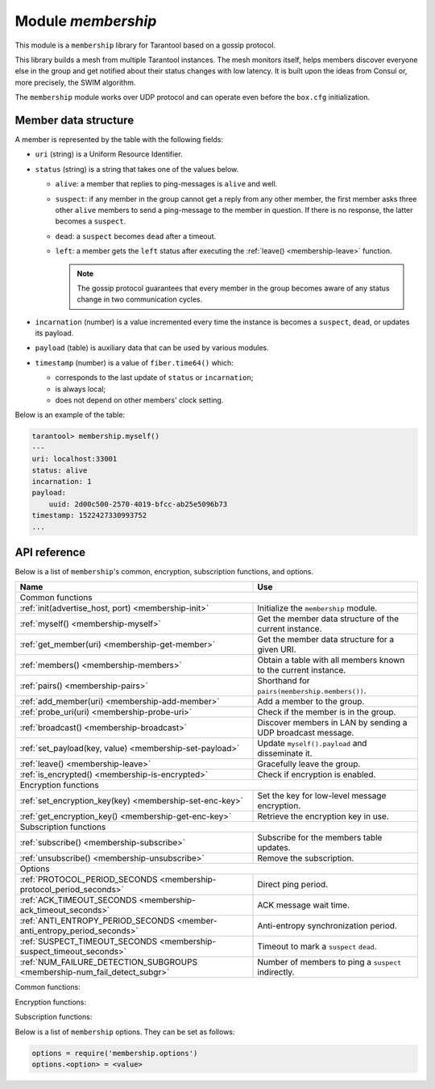 .. _membership:

-------------------------------------------------------------------------------
Module `membership`
-------------------------------------------------------------------------------

This module is a ``membership`` library for Tarantool based on a gossip protocol.

This library builds a mesh from multiple Tarantool instances. The mesh monitors
itself, helps members discover everyone else in the group and get notified about
their status changes with low latency. It is built upon the ideas from Consul or,
more precisely, the SWIM algorithm.

The ``membership`` module works over UDP protocol and can operate even before
the ``box.cfg`` initialization.

.. _membership-datastruct:

~~~~~~~~~~~~~~~~~~~~~~~~~~~~~~~~~~~~~~~~~~~~~~~~~~~~~~~~~~~~~~~~~~~~~~~~~~~~~~~
Member data structure
~~~~~~~~~~~~~~~~~~~~~~~~~~~~~~~~~~~~~~~~~~~~~~~~~~~~~~~~~~~~~~~~~~~~~~~~~~~~~~~

A member is represented by the table with the following fields:

* ``uri`` (string) is a Uniform Resource Identifier.
* ``status`` (string) is a string that takes one of the values below.

  * ``alive``: a member that replies to ping-messages is ``alive`` and well.
  * ``suspect``: if any member in the group cannot get a reply from any other
    member, the first member asks three other ``alive`` members to send a
    ping-message to the member in question. If there is no response, the latter
    becomes a ``suspect``.
  * ``dead``: a ``suspect`` becomes ``dead`` after a timeout.
  * ``left``: a member gets the ``left`` status after executing the
    :ref:`leave() <membership-leave>` function.

    .. note:: The gossip protocol guarantees that every member in the group
       becomes aware of any status change in two communication cycles.

* ``incarnation`` (number) is a value incremented every time the instance is
  becomes a ``suspect``, ``dead``, or updates its payload.
* ``payload`` (table) is auxiliary data that can be used by various modules.
* ``timestamp`` (number) is a value of ``fiber.time64()`` which:

  * corresponds to the last update of ``status`` or ``incarnation``;
  * is always local;
  * does not depend on other members' clock setting.

Below is an example of the table:

.. code-block:: tarantoolsession

   tarantool> membership.myself()
   ---
   uri: localhost:33001
   status: alive
   incarnation: 1
   payload:
       uuid: 2d00c500-2570-4019-bfcc-ab25e5096b73
   timestamp: 1522427330993752
   ...

.. _membership-api:

~~~~~~~~~~~~~~~~~~~~~~~~~~~~~~~~~~~~~~~~~~~~~~~~~~~~~~~~~~~~~~~~~~~~~~~~~~~~~~~
API reference
~~~~~~~~~~~~~~~~~~~~~~~~~~~~~~~~~~~~~~~~~~~~~~~~~~~~~~~~~~~~~~~~~~~~~~~~~~~~~~~

Below is a list of ``membership``'s common, encryption, subscription
functions, and options.

.. container:: table

    .. rst-class:: left-align-column-1
    .. rst-class:: left-align-column-2

    +--------------------------------------+---------------------------------+
    | Name                                 | Use                             |
    +======================================+=================================+
    | Common functions                                                       |
    +--------------------------------------+---------------------------------+
    | :ref:`init(advertise_host, port)     | Initialize the ``membership``   |
    | <membership-init>`                   | module.                         |
    +--------------------------------------+---------------------------------+
    | :ref:`myself()                       | Get the member data structure   |
    | <membership-myself>`                 | of the current instance.        |
    +--------------------------------------+---------------------------------+
    | :ref:`get_member(uri)                | Get the member data structure   |
    | <membership-get-member>`             | for a given URI.                |
    +--------------------------------------+---------------------------------+
    | :ref:`members()                      | Obtain a table with all members |
    | <membership-members>`                | known to the current instance.  |
    +--------------------------------------+---------------------------------+
    | :ref:`pairs()                        | Shorthand for                   |
    | <membership-pairs>`                  | ``pairs(membership.members())``.|
    +--------------------------------------+---------------------------------+
    | :ref:`add_member(uri)                | Add a member to the group.      |
    | <membership-add-member>`             |                                 |
    +--------------------------------------+---------------------------------+
    | :ref:`probe_uri(uri)                 | Check if the member is in the   |
    | <membership-probe-uri>`              | group.                          |
    +--------------------------------------+---------------------------------+
    | :ref:`broadcast()                    | Discover members in LAN by      |
    | <membership-broadcast>`              | sending a UDP broadcast message.|
    +--------------------------------------+---------------------------------+
    | :ref:`set_payload(key, value)        | Update ``myself().payload`` and |
    | <membership-set-payload>`            | disseminate it.                 |
    +--------------------------------------+---------------------------------+
    | :ref:`leave()                        | Gracefully leave the group.     |
    | <membership-leave>`                  |                                 |
    +--------------------------------------+---------------------------------+
    | :ref:`is_encrypted()                 | Check if encryption is enabled. |
    | <membership-is-encrypted>`           |                                 |
    +--------------------------------------+---------------------------------+
    | Encryption functions                                                   |
    +--------------------------------------+---------------------------------+
    | :ref:`set_encryption_key(key)        | Set the key for low-level       |
    | <membership-set-enc-key>`            | message encryption.             |
    +--------------------------------------+---------------------------------+
    | :ref:`get_encryption_key()           | Retrieve the encryption key     |
    | <membership-get-enc-key>`            | in use.                         |
    +--------------------------------------+---------------------------------+
    | Subscription functions                                                 |
    +--------------------------------------+---------------------------------+
    | :ref:`subscribe()                    | Subscribe for the members table |
    | <membership-subscribe>`              | updates.                        |
    +--------------------------------------+---------------------------------+
    | :ref:`unsubscribe()                  | Remove the subscription.        |
    | <membership-unsubscribe>`            |                                 |
    +--------------------------------------+---------------------------------+
    | Options                                                                |
    +--------------------------------------+---------------------------------+
    | :ref:`PROTOCOL_PERIOD_SECONDS        | Direct ping period.             |
    | <membership-protocol_period_seconds>`|                                 |
    +--------------------------------------+---------------------------------+
    | :ref:`ACK_TIMEOUT_SECONDS            | ACK message wait time.          |
    | <membership-ack_timeout_seconds>`    |                                 |
    +--------------------------------------+---------------------------------+
    | :ref:`ANTI_ENTROPY_PERIOD_SECONDS    | Anti-entropy synchronization    |
    | <member-anti_entropy_period_seconds>`| period.                         |
    +--------------------------------------+---------------------------------+
    | :ref:`SUSPECT_TIMEOUT_SECONDS        | Timeout to mark a ``suspect``   |
    | <membership-suspect_timeout_seconds>`| ``dead``.                       |
    +--------------------------------------+---------------------------------+
    | :ref:`NUM_FAILURE_DETECTION_SUBGROUPS| Number of members to ping a     |
    | <membership-num_fail_detect_subgr>`  | ``suspect`` indirectly.         |
    +--------------------------------------+---------------------------------+

.. module:: membership
   :noindex:

Common functions:

.. _membership-init:

.. function:: init(advertise_host, port)

   Initialize the ``membership`` module. This binds a UDP socket to ``0.0.0.0:<port>``,
   sets the ``advertise_uri`` parameter to ``<advertise_host>:<port>``, and
   ``incarnation`` to ``1``.

   The ``init()`` function can be called several times, the old socket will be
   closed and a new one opened.

   If the ``advertise_uri`` changes during the next ``init()``, the old URI is
   considered ``DEAD``. In order to leave the group gracefully, use the
   :ref:`leave() <membership-leave>` function.

   :param string advertise_host: a hostname or IP address to advertise to other members
   :param number port: a UDP port to bind
   :return: ``true``
   :rtype:  boolean
   :raises: socket bind error

.. _membership-myself:

.. function:: myself()

   :return: the :ref:`member data structure <membership-datastruct>`
             of the current instance.
   :rtype:  table

.. _membership-get-member:

.. function:: get_member(uri)

   :param string uri: the given member's ``advertise_uri``
   :return: the :ref:`member data structure <membership-datastruct>` of the
             instance with the given URI.
   :rtype:  table

.. _membership-members:

.. function:: members()

   Obtain all members known to the current instance.

   Editing this table has no effect.

   :return: a table with URIs as keys and corresponding
            :ref:`member data structures <membership-datastruct>`
            as values.
   :rtype:  table

.. _membership-pairs:

.. function:: pairs()

   A shorthand for ``pairs(membership.members())``.

   :return: Lua iterator

   It can be used in the following way:

   .. code-block:: lua

      for uri, member in membership.pairs()
        -- do something
      end

.. _membership-add-member:

.. function:: add_member(uri)

   Add a member with the given URI to the group and propagate this event to other
   members. Adding a member to a single instance is enough as everybody else
   in the group will receive the update with time. It does not matter who adds
   whom.

   :param string uri: the ``advertise_uri`` of the member to add
   :return: ``true`` or ``nil`` in case of an error
   :rtype:  boolean
   :raises: parse error if the URI cannot be parsed

.. _membership-probe-uri:

.. function:: probe_uri(uri)

   Send a message to a member to make sure it is in the group. If the member is ``alive``
   but not in the group, it is added. If it already is in the group, nothing happens.

   :param string uri: the ``advertise_uri`` of the member to ping
   :return: ``true`` if the member responds within 0.2 seconds, otherwise ``no response``
   :rtype:  boolean
   :raises: ``ping was not sent`` if the hostname could not be resolved

.. _membership-broadcast:

.. function:: broadcast()

   Discover members in local network by sending a UDP broadcast message to all
   networks discovered by a ``getifaddrs()`` C call.

   :return: ``true`` if broadcast was sent, ``false`` if ``getaddrinfo()`` fails.
   :rtype:  boolean

.. _membership-set-payload:

.. function:: set_payload(key, value)

   Update ``myself().payload`` and disseminate it along with the member status.

   Increments ``incarnation``.

   :param string key: a key to set in payload table
   :param value: auxiliary data
   :return: ``true``
   :rtype:  boolean

.. _membership-leave:

.. function:: leave()

   Gracefully leave the ``membership`` group. The node will be marked with
   the ``left`` status and no other members will ever try to reconnect it.

   :return: ``true``
   :rtype:  boolean

.. _membership-is-encrypted:

.. function:: is_encrypted()

   :return: ``true`` if encryption is enabled, ``false`` otherwise.
   :rtype:  boolean

Encryption functions:

.. _membership-set-enc-key:

.. function:: set_encryption_key(key)

   Set the key used for low-level message encryption.
   The key is either trimmed or padded automatically to be exactly 32 bytes.
   If the ``key`` value is ``nil``, the encryption is disabled.

   The encryption is handled by the ``crypto.cipher.aes256.cbc`` Tarantool
   module.

   For proper communication, all members must be configured to use the
   same encryption key. Otherwise, members report either ``dead`` or
   ``non-decryptable`` in their status.

   :param string key: encryption key
   :return: ``nil``.

.. _membership-get-enc-key:

.. function:: get_encryption_key()

   Retrieve the encryption key that is currently in use.

   :return: encryption key or ``nil`` if the encryption is disabled.
   :rtype: string

Subscription functions:

.. _membership-subscribe:

.. function:: subscribe()

   Subscribe for updates in the members table.

   :return: a ``fiber.cond`` object broadcasted whenever the members table changes.
   :rtype: object

.. _membership-unsubscribe:

.. function:: unsubscribe(cond)

   Remove subscription on ``cond`` obtained by the :ref:`subscribe() function <membership-subscribe>`.

   The ``cond``'s validity is not checked.

   :param cond: the ``fiber.cond`` object obtained from :ref:`subscribe() <membership-subscribe>`
   :return: ``nil``.

Below is a list of ``membership`` options. They can be set as follows:

.. code-block:: Lua

   options = require('membership.options')
   options.<option> = <value>

.. _membership-protocol_period_seconds:

.. option:: options.PROTOCOL_PERIOD_SECONDS

   Period of sending direct pings. Denoted as ``T'`` in the SWIM protocol.

.. _membership-ack_timeout_seconds:

.. option:: options.ACK_TIMEOUT_SECONDS

   Time to wait for ACK message after a ping. If a member is late to reply,
   the indirect ping algorithm is invoked.

.. _member-anti_entropy_period_seconds:

.. option:: options.ANTI_ENTROPY_PERIOD_SECONDS

   Period to perform the anti-entropy synchronization algorithm of the SWIM
   protocol.

.. _membership-suspect_timeout_seconds:

.. option:: options.SUSPECT_TIMEOUT_SECONDS

   Timeout to mark ``suspect`` members as ``dead``.

.. _membership-num_fail_detect_subgr:

.. option:: options.NUM_FAILURE_DETECTION_SUBGROUPS

   Number of members to try pinging a ``suspect`` indirectly. Denoted as ``k``
   in the SWIM protocol.
